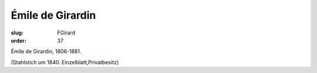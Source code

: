 Émile de Girardin
=================

:slug: FGirard
:order: 37

Émile de Girardin, 1806-1881.

.. class:: source

  (Stahlstich um 1840. Einzelblatt,Privatbesitz)

